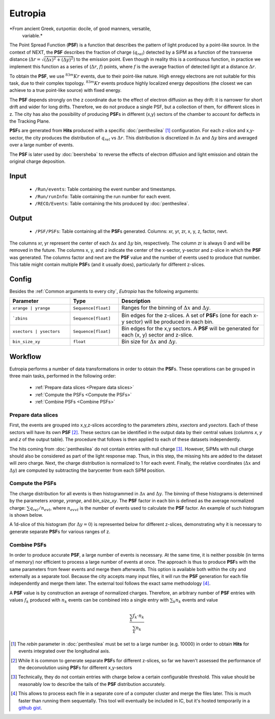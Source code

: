 Eutropia
========

*From ancient Greek, ευτροπία: docile, of good manners, versatile,
 variable.*

The Point Spread Function (**PSF**) is a function that describes the
pattern of light produced by a point-like source. In the context of
NEXT, the **PSF** describes the fraction of charge (:math:`q_{rel}`)
detected by a SiPM as a function of the transverse distance
(:math:`\Delta r = \sqrt{(\Delta x)^2 + (\Delta y)^2}`) to the
emission point. Even though in reality this is a continuous function,
in practice we implement this function as a series of (:math:`\Delta
r`, :math:`f`) points, where :math:`f` is the average fraction of
detected light at a distance :math:`\Delta r`.

To obtain the **PSF**, we use :math:`^{83m}Kr` events, due to their
point-like nature. High enregy electrons are not suitable for this
task, due to their complex topology. :math:`^{83m}Kr` events produce
highly localized energy depositions (the closest we can achieve to a
true point-like source) with fixed energy.

The **PSF** depends strongly on the z coordinate due to the effect of
electron diffusion as they drift: it is narrower for short drift and
wider for long drifts. Therefore, we do not produce a single PSF, but
a collection of them, for different slices in z. The city has also the
possibility of producing **PSF**\ s in different (x,y) sectors of the
chamber to account for deffects in the Tracking Plane.

**PSF**\ s are generated from **Hits** produced with a specific
:doc:`penthesilea` [#]_ configuration. For each z-slice and
x,y-sector, the city produces the distribution of :math:`q_{rel}` vs
:math:`\Delta r`. This distribution is discretized in :math:`\Delta x`
and :math:`\Delta y` bins and averaged over a large number of events.

The **PSF** is later used by :doc:`beersheba` to reverse the effects
of electron diffusion and light emission and obtain the original
charge deposition.

.. _Eutropia input:

Input
-----

 * ``/Run/events``: Table containing the event number and timestamps.
 * ``/Run/runInfo``: Table containing the run number for each event.
 * ``/RECO/Events``: Table containing the hits produced by
   :doc:`penthesilea`.

.. _Eutropia output:

Output
------

 * ``/PSF/PSFs``: Table containing all the **PSF**\ s
   generated. Columns: xr, yr, zr, x, y, z, factor, nevt.

The columns xr, yr represent the center of each :math:`\Delta x` and
:math:`\Delta y` bin, respectively.  The column zr is always 0 and
will be removed in the future.  The columns x, y, and z indicate the
center of the x-sector, y-sector and z-slice in which the **PSF** was
generated.  The columns factor and nevt are the **PSF** value and the
number of events used to produce that number. This table might contain
multiple **PSF**\ s (and it usually does), particularly for different
z-slices.


.. image:: images/eutropia/output_example.png
  :width: 500

.. _Eutropia config:

Config
------

Besides the :ref:`Common arguments to every city`, *Eutropia* has the
following arguments:

.. list-table::
   :widths: 50 40 120
   :header-rows: 1

   * - **Parameter**
     - **Type**
     - **Description**

   * - ``xrange | yrange``
     - ``Sequence[float]``
     - Ranges for the binning of :math:`\Delta x` and :math:`\Delta
       y`.

   * - ```zbins``
     - ``Sequence[float]``
     - Bin edges for the z-slices. A set of **PSF**\ s (one for each
       x-y sector) will be produced in each bin.

   * - ``xsectors | ysectors``
     - ``Sequence[float]``
     - Bin edges for the x,y sectors. A **PSF** will be generated for
       each (x, y) sector and z-slice.

   * - ``bin_size_xy``
     - ``float``
     - Bin size for :math:`\Delta x` and :math:`\Delta y`.

.. _Eutropia workflow:

Workflow
--------

Eutropia performs a number of data transformations in order to obtain
the **PSF**\ s. These operations can be grouped in three main tasks,
performed in the following order:

 * :ref:`Prepare data slices <Prepare data slices>`
 * :ref:`Compute the PSFs <Compute the PSFs>`
 * :ref:`Combine PSFs <Combine PSFs>`


.. _Prepare data slices:

Prepare data slices
:::::::::::::::::::

First, the events are grouped into x,y,z-slices according to the
parameters `zbins`, `xsectors` and `ysectors`. Each of these sectors
will have its own **PSF** [#]_. These sectors can be identified in the
output data by their central values (columns `x`, `y` and `z` of the
output table). The procedure that follows is then applied to each of
these datasets independently.

The hits coming from :doc:`penthesilea` do not contain entries with
null charge [#]_. However, SiPMs with null charge should also be
considered as part of the light response map. Thus, in this step, the
missing hits are added to the dataset will zero charge. Next, the
charge distribution is normalized to 1 for each event. Finally, the
relative coordinates (:math:`\Delta x` and :math:`\Delta y`) are
computed by subtracting the barycenter from each SiPM position.


.. _Compute the PSFs:

Compute the **PSF**\ s
::::::::::::::::::::::

The charge distribution for all events is then histogrammed in
:math:`\Delta x` and :math:`\Delta y`. The binning of these histograms
is determined by the parameters `xrange`, `yrange`, and
`bin_size_xy`. The **PSF** factor in each bin is defined as the
average normalized charge: :math:`\sum q_{rel} / n_{evt}`, where
:math:`n_{evvt}` is the number of events used to calculate the **PSF**
factor. An example of such histogram is shown below.

.. image:: images/eutropia/psf_2d.png
  :width: 850

A 1d-slice of this histogram (for :math:`\Delta y = 0`) is represented
below for different z-slices, demonstrating why it is necessary to
generate separate **PSF**\ s for various ranges of z.

.. image:: images/eutropia/psf_1d.png
  :width: 850

.. _Combine PSFs:

Combine **PSF**\ s
::::::::::::::::::

In order to produce accurate **PSF**\ , a large number of events is
necessary. At the same time, it is neither possible (in terms of
memory) nor efficient to process a large number of events at once. The
approach is thus to produce **PSF**\ s with the same parameters from
fewer events and merge them afterwards. This option is available both
within the city and externally as a separate tool. Because the city
accepts many input files, it will run the **PSF** generation for each
file independently and merge them later. The external tool follows the
exact same methodology [#]_.

A **PSF** value is by construction an average of normalized
charges. Therefore, an arbitrary number of **PSF** entries with values
:math:`f_k` produced with :math:`n_k` events can be combined into a
single entry with :math:`\sum_k n_k` events and value

.. math::

   \frac{\sum_k f_k \cdot n_k}{\sum_k n_k}


.. [#] The `rebin` parameter in :doc:`penthesilea` must be set to a
       large number (e.g. 10000) in order to obtain **Hits** for
       events integrated over the longitudinal axis.

.. [#] While it is common to generate separate **PSF**\ s for
       different z-slices, so far we haven't assessed the performance
       of the deconvolution using **PSF**\ s for different x,y-sectors

.. [#] Technically, they do not contain entries with charge below a
       certain configurable threshold. This value should be reasonably
       low to describe the tails of the **PSF** distribution
       accurately.

.. [#] This allows to process each file in a separate core of a
       computer cluster and merge the files later. This is much
       faster than running them sequentally. This tool will
       eventually be included in IC, but it's hosted temporarily in a
       `github gist
       <https://gist.github.com/gonzaponte/5af3ff1176eba8b16d0e5e45c6bc59ed>`_.

